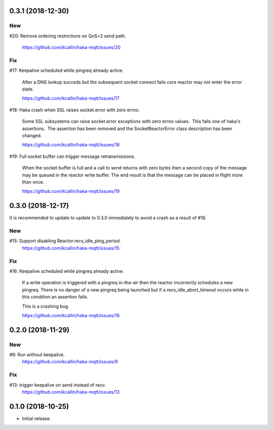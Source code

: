 0.3.1 (2018-12-30)
===================

New
----
#20: Remove ordering restrictions on QoS=2 send path.

     https://github.com/kcallin/haka-mqtt/issues/20

Fix
----
#17: Keepalive scheduled while pingreq already active.

     After a DNS lookup succeds but the subsequent socket connect fails
     core reactor may not enter the error state.

     https://github.com/kcallin/haka-mqtt/issues/17

#18: Haka crash when SSL raises socket.error with zero errno.

     Some SSL subsystems can raise socket.error exceptions with zero
     errno values.  This fails one of haka's assertions.  The assertion
     has been removed and the SocketReactorError class description has
     been changed.

     https://github.com/kcallin/haka-mqtt/issues/18

#19: Full socket buffer can trigger message retransmissions.

     When the socket buffer is full and a call to send returns with zero
     bytes then a second copy of the message may be queued in the
     reactor write buffer. The end result is that the message can be
     placed in flight more than once.

     https://github.com/kcallin/haka-mqtt/issues/19

0.3.0 (2018-12-17)
===================

It is recommended to update to update to 0.3.0 immediately to avoid a
crash as a result of #16.

New
----
#15: Support disabling Reactor.recv_idle_ping_period.
     https://github.com/kcallin/haka-mqtt/issues/15

Fix
----
#16: Keepalive scheduled while pingreq already active.

     If a write operation is triggered with a pingreq in-the-air then
     the reactor incorrectly schedules a new pingreq.  There is no
     danger of a new pingreq being launched but if a
     recv_idle_abort_timeout occurs while in this condition an assertion
     fails.

     This is a crashing bug.

     https://github.com/kcallin/haka-mqtt/issues/16


0.2.0 (2018-11-29)
===================

New
----
#9:  Run without keepalive.
     https://github.com/kcallin/haka-mqtt/issues/9

Fix
----
#13: trigger keepalive on send instead of recv.
     https://github.com/kcallin/haka-mqtt/issues/13


0.1.0 (2018-10-25)
===================
* Initial release.